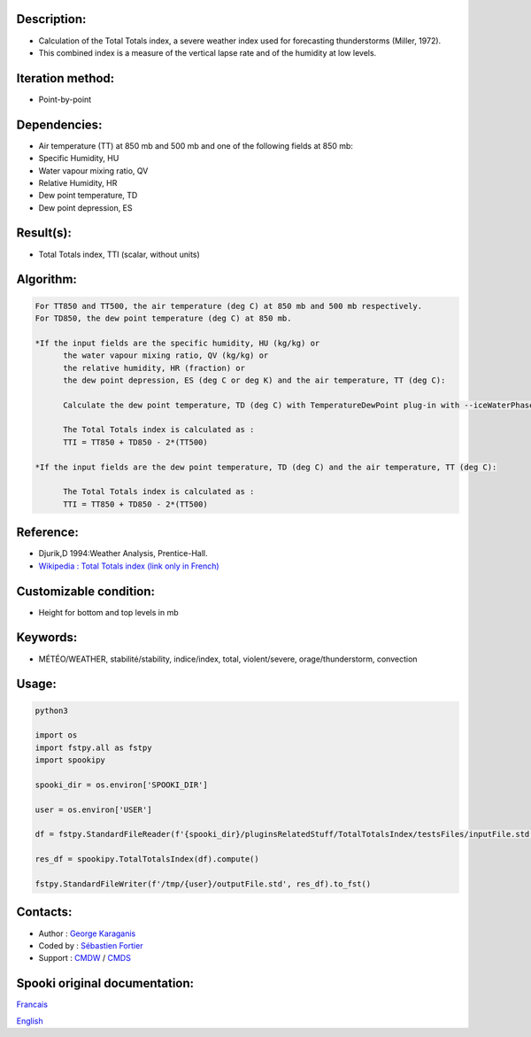 Description:
~~~~~~~~~~~~

-  Calculation of the Total Totals index, a severe weather index
   used for forecasting thunderstorms (Miller, 1972).
-  This combined index is a measure of the vertical lapse rate and
   of the humidity at low levels.

Iteration method:
~~~~~~~~~~~~~~~~~

-  Point-by-point

Dependencies:
~~~~~~~~~~~~~

-  Air temperature (TT) at 850 mb and 500 mb
   and one of the following fields at 850 mb:
-  Specific Humidity, HU
-  Water vapour mixing ratio, QV
-  Relative Humidity, HR
-  Dew point temperature, TD
-  Dew point depression, ES

Result(s):
~~~~~~~~~~

-  Total Totals index, TTI (scalar, without units)

Algorithm:
~~~~~~~~~~

.. code-block:: text

         For TT850 and TT500, the air temperature (deg C) at 850 mb and 500 mb respectively.
         For TD850, the dew point temperature (deg C) at 850 mb.

         *If the input fields are the specific humidity, HU (kg/kg) or
               the water vapour mixing ratio, QV (kg/kg) or
               the relative humidity, HR (fraction) or
               the dew point depression, ES (deg C or deg K) and the air temperature, TT (deg C):

               Calculate the dew point temperature, TD (deg C) with TemperatureDewPoint plug-in with --iceWaterPhase WATER.

               The Total Totals index is calculated as :
               TTI = TT850 + TD850 - 2*(TT500)

         *If the input fields are the dew point temperature, TD (deg C) and the air temperature, TT (deg C):

               The Total Totals index is calculated as :
               TTI = TT850 + TD850 - 2*(TT500)

Reference:
~~~~~~~~~~

-  Djurik,D 1994:Weather Analysis, Prentice-Hall.
-  `Wikipedia : Total Totals index (link only in French) <http://fr.wikipedia.org/wiki/Indice_total-total>`__

Customizable condition:
~~~~~~~~~~~~~~~~~~~~~~~

-  Height for bottom and top levels in mb

Keywords:
~~~~~~~~~

-  MÉTÉO/WEATHER, stabilité/stability, indice/index, total, violent/severe, orage/thunderstorm, convection

Usage:
~~~~~~



.. code:: python

   python3

   import os
   import fstpy.all as fstpy
   import spookipy

   spooki_dir = os.environ['SPOOKI_DIR']

   user = os.environ['USER']

   df = fstpy.StandardFileReader(f'{spooki_dir}/pluginsRelatedStuff/TotalTotalsIndex/testsFiles/inputFile.std').to_pandas()

   res_df = spookipy.TotalTotalsIndex(df).compute()

   fstpy.StandardFileWriter(f'/tmp/{user}/outputFile.std', res_df).to_fst()


Contacts:
~~~~~~~~~

-  Author : `George Karaganis <https://wiki.cmc.ec.gc.ca/wiki/User:Karaganisg>`__
-  Coded by : `Sébastien Fortier <https://wiki.cmc.ec.gc.ca/wiki/User:Fortiers>`__
-  Support : `CMDW <https://wiki.cmc.ec.gc.ca/wiki/CMDW>`__ / `CMDS <https://wiki.cmc.ec.gc.ca/wiki/CMDS>`__


Spooki original documentation:
~~~~~~~~~~~~~~~~~~~~~~~~~~~~~~

`Francais <http://web.science.gc.ca/~spst900/spooki/doc/master/spooki_french_doc/html/pluginTotalTotalsIndex.html>`_

`English <http://web.science.gc.ca/~spst900/spooki/doc/master/spooki_english_doc/html/pluginTotalTotalsIndex.html>`_
